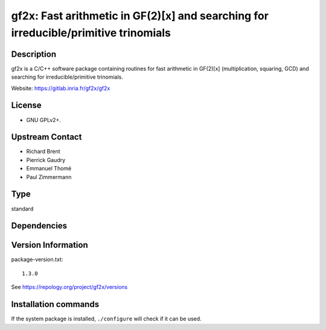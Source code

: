 .. _spkg_gf2x:

gf2x: Fast arithmetic in GF(2)[x] and searching for irreducible/primitive trinomials
====================================================================================

Description
-----------

gf2x is a C/C++ software package containing routines for fast arithmetic
in GF(2)[x] (multiplication, squaring, GCD) and searching for
irreducible/primitive trinomials.

Website: https://gitlab.inria.fr/gf2x/gf2x

License
-------

-  GNU GPLv2+.


Upstream Contact
----------------

-  Richard Brent
-  Pierrick Gaudry
-  Emmanuel Thomé
-  Paul Zimmermann


Type
----

standard


Dependencies
------------



Version Information
-------------------

package-version.txt::

    1.3.0

See https://repology.org/project/gf2x/versions

Installation commands
---------------------

.. tab:: Sage distribution:

   .. CODE-BLOCK:: bash

       $ sage -i gf2x

.. tab:: Alpine:

   .. CODE-BLOCK:: bash

       $ apk add gf2x-dev

.. tab:: Arch Linux:

   .. CODE-BLOCK:: bash

       $ sudo pacman -S gf2x

.. tab:: conda-forge:

   .. CODE-BLOCK:: bash

       $ conda install gf2x

.. tab:: Debian/Ubuntu:

   .. CODE-BLOCK:: bash

       $ sudo apt-get install libgf2x-dev

.. tab:: Fedora/Redhat/CentOS:

   .. CODE-BLOCK:: bash

       $ sudo dnf install gf2x gf2x-devel

.. tab:: FreeBSD:

   .. CODE-BLOCK:: bash

       $ sudo pkg install math/gf2x

.. tab:: openSUSE:

   .. CODE-BLOCK:: bash

       $ sudo zypper install pkgconfig\(gf2x\)

.. tab:: Void Linux:

   .. CODE-BLOCK:: bash

       $ sudo xbps-install gf2x-devel


If the system package is installed, ``./configure`` will check if it can be used.
